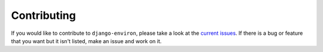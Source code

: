 Contributing
============

If you would like to contribute to ``django-environ``, please take a look at the
`current issues <https://github.com/joke2k/django-environ>`_.  If there is a bug
or feature that you want but it isn't listed, make an issue and work on it.
